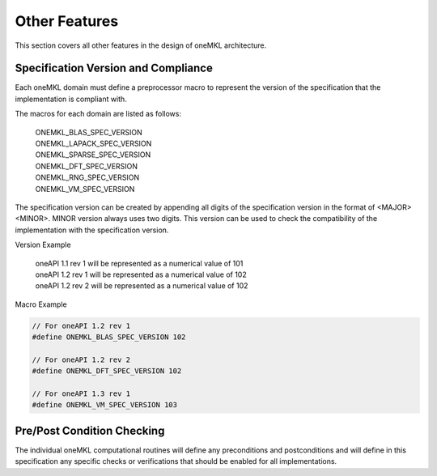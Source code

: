 .. SPDX-FileCopyrightText: 2019-2020 Intel Corporation
..
.. SPDX-License-Identifier: CC-BY-4.0

.. _onemkl_arch_other:

Other Features
----------------
This section covers all other features in the design of oneMKL architecture.


.. _onemkl_spec_current_version:

Specification Version and Compliance
+++++++++++++++++++++++++++++++++++++++++++++

Each oneMKL domain must define a preprocessor macro to represent the version of the specification that the implementation is compliant with.

The macros for each domain are listed as follows:

  | ONEMKL_BLAS_SPEC_VERSION
  | ONEMKL_LAPACK_SPEC_VERSION
  | ONEMKL_SPARSE_SPEC_VERSION
  | ONEMKL_DFT_SPEC_VERSION
  | ONEMKL_RNG_SPEC_VERSION
  | ONEMKL_VM_SPEC_VERSION

The specification version can be created by appending all digits of the specification version in the format of <MAJOR><MINOR>. MINOR version always uses two digits. This version can be used to check the compatibility of the implementation with the specification version.

Version Example

  | oneAPI 1.1 rev 1 will be represented as a numerical value of 101
  | oneAPI 1.2 rev 1 will be represented as a numerical value of 102
  | oneAPI 1.2 rev 2 will be represented as a numerical value of 102

Macro Example

.. code-block:: c

  // For oneAPI 1.2 rev 1
  #define ONEMKL_BLAS_SPEC_VERSION 102

  // For oneAPI 1.2 rev 2
  #define ONEMKL_DFT_SPEC_VERSION 102

  // For oneAPI 1.3 rev 1
  #define ONEMKL_VM_SPEC_VERSION 103


.. _onemkl_pre_post_conditions:

Pre/Post Condition Checking
+++++++++++++++++++++++++++++++++++++++

The individual oneMKL computational routines will define any preconditions and postconditions and will define in this specification any specific checks or verifications that should be enabled for all implementations.


